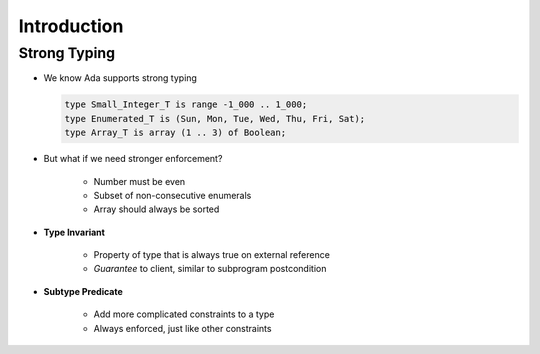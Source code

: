 ==============
Introduction
==============

---------------
Strong Typing
---------------

* We know Ada supports strong typing

  .. code:: Ada

     type Small_Integer_T is range -1_000 .. 1_000;
     type Enumerated_T is (Sun, Mon, Tue, Wed, Thu, Fri, Sat);
     type Array_T is array (1 .. 3) of Boolean;

* But what if we need stronger enforcement?

   * Number must be even
   * Subset of non-consecutive enumerals
   * Array should always be sorted

* **Type Invariant**

   * Property of type that is always true on external reference
   * *Guarantee* to client, similar to subprogram postcondition

* **Subtype Predicate**

   * Add more complicated constraints to a type
   * Always enforced, just like other constraints

